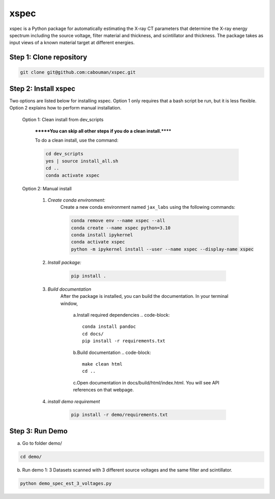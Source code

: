 xspec
=====

xspec is a Python package for automatically estimating the X-ray CT parameters that determine the X-ray energy spectrum including the source voltage, filter material and thickness, and scintillator and thickness. The package takes as input views of a known material target at different energies.


Step 1: Clone repository
------------------------

.. code-block::

	git clone git@github.com:cabouman/xspec.git


Step 2: Install xspec
---------------------
Two options are listed below for installing xspec. 
Option 1 only requires that a bash script be run, but it is less flexible. 
Option 2 explains how to perform manual installation.

    Option 1: Clean install from dev_scripts

        *******You can skip all other steps if you do a clean install.******

        To do a clean install, use the command:

        .. code-block::

            cd dev_scripts
            yes | source install_all.sh
            cd ..
            conda activate xspec

    Option 2: Manual install

        1. *Create conda environment:*
            Create a new conda environment named ``jax_labs`` using the following commands:

            .. code-block::

		conda remove env --name xspec --all
		conda create --name xspec python=3.10
		conda install ipykernel
		conda activate xspec
		python -m ipykernel install --user --name xspec --display-name xspec

        2. *Install package:*

            .. code-block::

                pip install .


	3. *Build documentation*
	    After the package is installed, you can build the documentation.
	    In your terminal window,

		a.Install required dependencies
		.. code-block::

		    conda install pandoc
		    cd docs/
		    pip install -r requirements.txt


		b.Build documentation
		.. code-block::
		
		    make clean html
                    cd ..

		c.Open documentation in docs/build/html/index.html. You will see API references on that webpage.

	4. *install demo requirement*

            .. code-block::

                pip install -r demo/requirements.txt

Step 3: Run Demo
----------------

a. Go to folder demo/

.. code-block::

    cd demo/



b. Run demo 1: 3 Datasets scanned with 3 different source voltages and the same filter and scintillator.

.. code-block::

    python demo_spec_est_3_voltages.py



